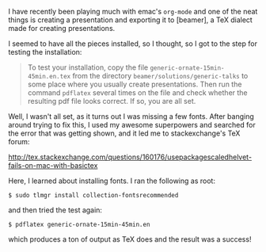 I have recently been playing much with emac's =org-mode= and one of the
neat things is creating a presentation and exporting it to [beamer], a
TeX dialect made for creating presentations.

I seemed to have all the pieces installed, so I thought, so I got to the
step for testing the installation:

#+BEGIN_QUOTE
  To test your installation, copy the file
  =generic-ornate-15min-45min.en.tex= from the directory
  =beamer/solutions/generic-talks= to some place where you usually
  create presentations. Then run the command =pdflatex= several times on
  the file and check whether the resulting pdf file looks correct. If
  so, you are all set.
#+END_QUOTE

Well, I wasn't all set, as it turns out I was missing a few fonts. After
banging around trying to fix this, I used my awesome superpowers and
searched for the error that was getting shown, and it led me to
stackexchange's TeX forum:

[[http://tex.stackexchange.com/questions/160176/usepackagescaledhelvet-fails-on-mac-with-basictex]]

Here, I learned about installing fonts. I ran the following as root:

#+BEGIN_EXAMPLE
    $ sudo tlmgr install collection-fontsrecommended
#+END_EXAMPLE

and then tried the test again:

#+BEGIN_EXAMPLE
    $ pdflatex generic-ornate-15min-45min.en
#+END_EXAMPLE

which produces a ton of output as TeX does and the result was a success!
